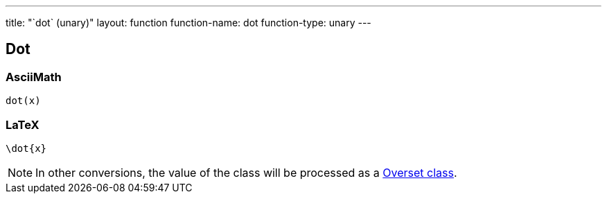 ---
title: "`dot` (unary)"
layout: function
function-name: dot
function-type: unary
---

[[dot]]
== Dot

=== AsciiMath

[source,asciimath]
----
dot(x)
----


=== LaTeX

[source,latex]
----
\dot{x}
----


NOTE: In other conversions, the value of the class will be processed as a link:../overset[Overset class].
